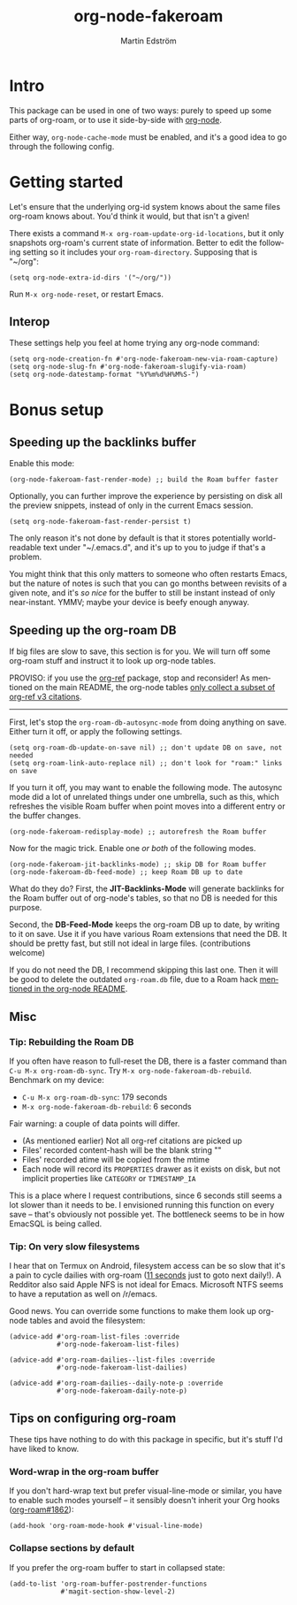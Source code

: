 #+TITLE: org-node-fakeroam
#+AUTHOR: Martin Edström
#+EMAIL: meedstrom91@gmail.com
#+LANGUAGE: en
#+STARTUP: content
#+TEXINFO_DIR_CATEGORY: Emacs
#+TEXINFO_DIR_TITLE: Org-node Fakeroam: (org-node-fakeroam).
#+TEXINFO_DIR_DESC: Integrate org-roam with org-node.
#+EXPORT_FILE_NAME: org-node-fakeroam
#+HTML: <a href="https://melpa.org/#/org-node-fakeroam"><img alt="MELPA" src="https://melpa.org/packages/org-node-fakeroam-badge.svg"/></a> <a href="https://stable.melpa.org/#/org-node-fakeroam"><img alt="MELPA Stable" src="https://stable.melpa.org/packages/org-node-fakeroam-badge.svg"/></a>

* Intro
This package can be used in one of two ways: purely to speed up some parts of org-roam, or to use it side-by-side with [[https://github.com/meedstrom/org-node][org-node]].

Either way, =org-node-cache-mode= must be enabled, and it's a good idea to go through the following config.

# * Quick snippet just to speed up org-roam

# #+begin_src elisp
# ;; Speed up org-roam
# (org-roam-db-autosync-mode 0)
# (delete-file org-roam-db-location)
# (use-package org-node-fakeroam
#   :after org-roam
#   :config
#   (setq org-node-extra-id-dirs (list org-roam-directory))
#   (org-node-cache-mode)
#   (org-node-fakeroam-fast-render-mode)
#   (org-node-fakeroam-jit-backlinks-mode))
# #+end_src

* Getting started

Let's ensure that the underlying org-id system knows about the same files org-roam knows about.  You'd think it would, but that isn't a given!

There exists a command =M-x org-roam-update-org-id-locations=, but it only snapshots org-roam's current state of information.  Better to edit the following setting so it includes your =org-roam-directory=.  Supposing that is "~/org":

#+begin_src elisp
(setq org-node-extra-id-dirs '("~/org/"))
#+end_src

Run =M-x org-node-reset=, or restart Emacs.

** Interop

These settings help you feel at home trying any org-node command:

#+begin_src elisp
(setq org-node-creation-fn #'org-node-fakeroam-new-via-roam-capture)
(setq org-node-slug-fn #'org-node-fakeroam-slugify-via-roam)
(setq org-node-datestamp-format "%Y%m%d%H%M%S-")
#+end_src

* Bonus setup
** Speeding up the backlinks buffer

Enable this mode:

#+begin_src elisp
(org-node-fakeroam-fast-render-mode) ;; build the Roam buffer faster
#+end_src

Optionally, you can further improve the experience by persisting on disk all the preview snippets, instead of only in the current Emacs session.

#+begin_src elisp
(setq org-node-fakeroam-fast-render-persist t)
#+end_src

The only reason it's not done by default is that it stores potentially world-readable text under "~/.emacs.d", and it's up to you to judge if that's a problem.

You might think that this only matters to someone who often restarts Emacs, but the nature of notes is such that you can go months between revisits of a given note, and it's /so nice/ for the buffer to still be instant instead of only near-instant.  YMMV; maybe your device is beefy enough anyway.

** Speeding up the org-roam DB

If big files are slow to save, this section is for you.  We will turn off some org-roam stuff and instruct it to look up org-node tables.

PROVISO: if you use the [[https://github.com/jkitchin/org-ref][org-ref]] package, stop and reconsider!  As mentioned on the main README, the org-node tables [[https://github.com/meedstrom/org-node#limitation-org-ref][only collect a subset of org-ref v3 citations]].

------

First, let's stop the =org-roam-db-autosync-mode= from doing anything on save.  Either turn it off, or apply the following settings.

#+begin_src elisp
(setq org-roam-db-update-on-save nil) ;; don't update DB on save, not needed
(setq org-roam-link-auto-replace nil) ;; don't look for "roam:" links on save
#+end_src

If you turn it off, you may want to enable the following mode.  The autosync mode did a lot of unrelated things under one umbrella, such as this, which refreshes the visible Roam buffer when point moves into a different entry or the buffer changes.

#+begin_src elisp
(org-node-fakeroam-redisplay-mode) ;; autorefresh the Roam buffer
#+end_src

Now for the magic trick.  Enable one /or both/ of the following modes.

#+begin_src elisp
(org-node-fakeroam-jit-backlinks-mode) ;; skip DB for Roam buffer
(org-node-fakeroam-db-feed-mode) ;; keep Roam DB up to date
#+end_src

What do they do?  First, the *JIT-Backlinks-Mode* will generate backlinks for the Roam buffer out of org-node's tables, so that no DB is needed for this purpose.

Second, the *DB-Feed-Mode* keeps the org-roam DB up to date, by writing to it on save.  Use it if you have various Roam extensions that need the DB.  It should be pretty fast, but still not ideal in large files.  (contributions welcome)

If you do not need the DB, I recommend skipping this last one.  Then it will be good to delete the outdated =org-roam.db= file, due to a Roam hack [[https://github.com/meedstrom/org-node#undoing-a-roam-hack][mentioned in the org-node README]].

** Misc
*** Tip: Rebuilding the Roam DB
If you often have reason to full-reset the DB, there is a faster command than =C-u M-x org-roam-db-sync=.  Try =M-x org-node-fakeroam-db-rebuild=.  Benchmark on my device:

- =C-u M-x org-roam-db-sync=: 179 seconds
- =M-x org-node-fakeroam-db-rebuild=: 6 seconds

Fair warning: a couple of data points will differ.

- (As mentioned earlier) Not all org-ref citations are picked up
- Files' recorded content-hash will be the blank string ""
- Files' recorded atime will be copied from the mtime
- Each node will record its =PROPERTIES= drawer as it exists on disk, but not implicit properties like =CATEGORY= or =TIMESTAMP_IA=

This is a place where I request contributions, since 6 seconds still seems a lot slower than it needs to be.  I envisioned running this function on every save -- that's obviously not possible yet.  The bottleneck seems to be in how EmacSQL is being called.

*** Tip: On very slow filesystems

I hear that on Termux on Android, filesystem access can be so slow that it's a pain to cycle dailies with org-roam ([[https://github.com/meedstrom/org-node/issues/24#issuecomment-2278605819][11 seconds]] just to goto next daily!).  A Redditor also said Apple NFS is not ideal for Emacs.  Microsoft NTFS seems to have a reputation as well on /r/emacs.

Good news.  You can override some functions to make them look up org-node tables and avoid the filesystem:

#+begin_src elisp
(advice-add #'org-roam-list-files :override
            #'org-node-fakeroam-list-files)

(advice-add #'org-roam-dailies--list-files :override
            #'org-node-fakeroam-list-dailies)

(advice-add #'org-roam-dailies--daily-note-p :override
            #'org-node-fakeroam-daily-note-p)
#+end_src

** Tips on configuring org-roam
These tips have nothing to do with this package in specific, but it's stuff I'd have liked to know.

*** Word-wrap in the org-roam buffer

If you don't hard-wrap text but prefer visual-line-mode or similar, you have to enable such modes yourself -- it sensibly doesn't inherit your Org hooks ([[https://github.com/org-roam/org-roam/issues/1862][org-roam#1862]]):

#+begin_src elisp
(add-hook 'org-roam-mode-hook #'visual-line-mode)
#+end_src

*** Collapse sections by default

If you prefer the org-roam buffer to start in collapsed state:

#+begin_src elisp
(add-to-list 'org-roam-buffer-postrender-functions
             #'magit-section-show-level-2)
#+end_src
